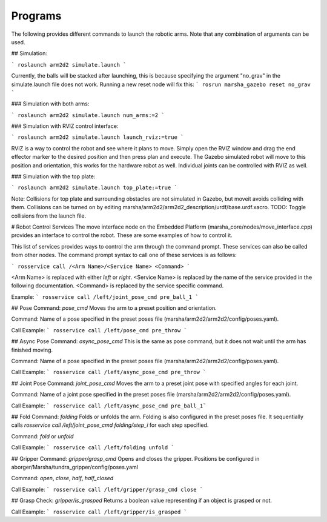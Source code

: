 
Programs
=============

The following provides different commands to launch the robotic arms. Note that any combination of arguments can be used.

## Simulation:

``` roslaunch arm2d2 simulate.launch ```

Currently, the balls will be stacked after launching, this is because specifying the argument "no_grav" in the simulate.launch file does not work. Running a new reset node will fix this: ``` rosrun marsha_gazebo reset no_grav ```

### Simulation with both arms:

``` roslaunch arm2d2 simulate.launch num_arms:=2 ```

### Simulation with RVIZ control interface:

``` roslaunch arm2d2 simulate.launch launch_rviz:=true ```

RVIZ is a way to control the robot and see where it plans to move. Simply open the RVIZ window and drag the end effector marker to the desired position and then press plan and execute. The Gazebo simulated robot will move to this position and orientation, this works for the hardware robot as well. Individual joints can be controlled with RVIZ as well.

### Simulation with the top plate:

``` roslaunch arm2d2 simulate.launch top_plate:=true ```

Note: Collisions for top plate and surrounding obstacles are not simulated in Gazebo, but moveit avoids colliding with them. Collisions can be turned on by editing marsha/arm2d2/arm2d2_description/urdf/base.urdf.xacro. TODO: Toggle collisions from the launch file.

# Robot Control Services
The move interface node on the Embedded Platform (marsha_core/nodes/move_interface.cpp) provides an interface to control the robot. These are some examples of how to control it.

This list of services provides ways to control the arm through the command prompt. These services can also be called from other nodes. The command prompt syntax to call one of these services is as follows:

``` rosservice call /<Arm Name>/<Service Name> <Command> ```

<Arm Name> is replaced with either `left` or `right`.
<Service Name> is replaced by the name of the service provided in the following documentation.
<Command> is replaced by the service specific command.

Example:
``` rosservice call /left/joint_pose_cmd pre_ball_1 ```
 

## Pose Command: `pose_cmd`
Moves the arm to a preset position and orientation.

Command:
Name of a pose specified in the preset poses file (marsha/arm2d2/arm2d2/config/poses.yaml).

Call Example:
``` rosservice call /left/pose_cmd pre_throw ```

## Async Pose Command: `async_pose_cmd`
This is the same as pose command, but it does not wait until the arm has finished moving.

Command:
Name of a pose specified in the preset poses file (marsha/arm2d2/arm2d2/config/poses.yaml).

Call Example:
``` rosservice call /left/async_pose_cmd pre_throw ```

## Joint Pose Command: `joint_pose_cmd`
Moves the arm to a preset joint pose with specified angles for each joint.

Command:
Name of a joint pose specified in the preset poses file (marsha/arm2d2/arm2d2/config/poses.yaml).

Call Example:
``` rosservice call /left/async_pose_cmd pre_ball_1```

## Fold Command: `folding`
Folds or unfolds the arm. Folding is also configured in the preset poses file. It sequentially calls `rosservice call /left/joint_pose_cmd folding/step_i` for each step specified.

Command:
`fold` or `unfold`

Call Example:
``` rosservice call /left/folding unfold ```

## Gripper Command: `gripper/grasp_cmd`
Opens and closes the gripper.
Positions be configured in aborger/Marsha/tundra_gripper/config/poses.yaml

Command:
`open`, `close`, `half`, `half_closed`

Call Example:
``` rosservice call /left/gripper/grasp_cmd close ```

## Grasp Check: `gripper/is_grasped`
Returns a boolean value representing if an object is grasped or not.

Call Example:
``` rosservice call /left/gripper/is_grasped ```

